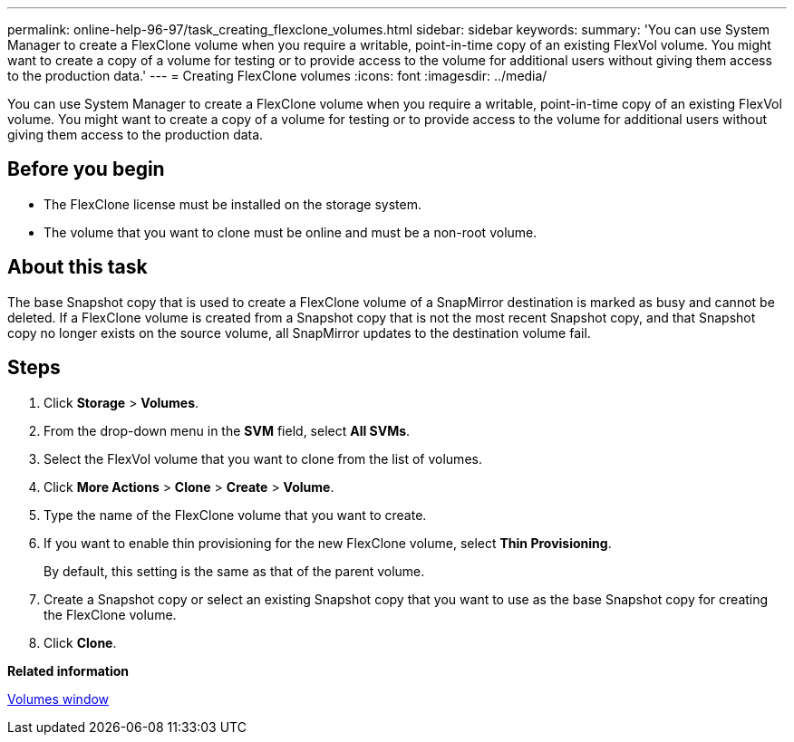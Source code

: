 ---
permalink: online-help-96-97/task_creating_flexclone_volumes.html
sidebar: sidebar
keywords: 
summary: 'You can use System Manager to create a FlexClone volume when you require a writable, point-in-time copy of an existing FlexVol volume. You might want to create a copy of a volume for testing or to provide access to the volume for additional users without giving them access to the production data.'
---
= Creating FlexClone volumes
:icons: font
:imagesdir: ../media/

[.lead]
You can use System Manager to create a FlexClone volume when you require a writable, point-in-time copy of an existing FlexVol volume. You might want to create a copy of a volume for testing or to provide access to the volume for additional users without giving them access to the production data.

== Before you begin

* The FlexClone license must be installed on the storage system.
* The volume that you want to clone must be online and must be a non-root volume.

== About this task

The base Snapshot copy that is used to create a FlexClone volume of a SnapMirror destination is marked as busy and cannot be deleted. If a FlexClone volume is created from a Snapshot copy that is not the most recent Snapshot copy, and that Snapshot copy no longer exists on the source volume, all SnapMirror updates to the destination volume fail.

== Steps

. Click *Storage* > *Volumes*.
. From the drop-down menu in the *SVM* field, select *All SVMs*.
. Select the FlexVol volume that you want to clone from the list of volumes.
. Click *More Actions* > *Clone* > *Create* > *Volume*.
. Type the name of the FlexClone volume that you want to create.
. If you want to enable thin provisioning for the new FlexClone volume, select *Thin Provisioning*.
+
By default, this setting is the same as that of the parent volume.

. Create a Snapshot copy or select an existing Snapshot copy that you want to use as the base Snapshot copy for creating the FlexClone volume.
. Click *Clone*.

*Related information*

xref:reference_volumes_window.adoc[Volumes window]
